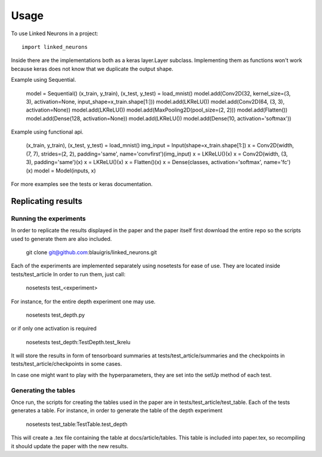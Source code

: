 =====
Usage
=====

To use Linked Neurons in a project::

    import linked_neurons

Inside there are the implementations both as a keras layer.Layer subclass. Implementing them as functions won't work because
keras does not know that we duplicate the output shape.

Example using Sequential.

    model = Sequential()
    (x_train, y_train), (x_test, y_test) = load_mnist()
    model.add(Conv2D(32, kernel_size=(3, 3), activation=None, input_shape=x_train.shape[1:]))
    model.add(LKReLU())
    model.add(Conv2D(64, (3, 3), activation=None))
    model.add(LKReLU())
    model.add(MaxPooling2D(pool_size=(2, 2)))
    model.add(Flatten())
    model.add(Dense(128, activation=None))
    model.add(LKReLU())
    model.add(Dense(10, activation='softmax'))

Example using functional api.

    (x_train, y_train), (x_test, y_test) = load_mnist()
    img_input = Input(shape=x_train.shape[1:])
    x = Conv2D(width, (7, 7), strides=(2, 2), padding='same', name='convfirst')(img_input)
    x = LKReLU()(x)
    x = Conv2D(width, (3, 3), padding='same')(x)
    x = LKReLU()(x)
    x = Flatten()(x)
    x = Dense(classes, activation='softmax', name='fc')(x)
    model = Model(inputs, x)

For more examples see the tests or keras documentation.


Replicating results
===================

Running the experiments
-----------------------

In order to replicate the results displayed in the paper and the paper itself first download the entire repo so
the scripts used to generate them are also included.

    git clone git@github.com:blauigris/linked_neurons.git

Each of the experiments are implemented separately using nosetests for ease of use. They are located inside tests/test_article
In order to run them, just call:

    nosetests test_<experiment>

For instance, for the entire depth experiment one may use.

    nosetests test_depth.py

or if only one activation is required

    nosetests test_depth:TestDepth.test_lkrelu

It will store the results in form of tensorboard summaries at tests/test_article/summaries and the checkpoints
in tests/test_article/checkpoints in some cases.

In case one might want to play with the hyperparameters, they are set into the setUp method of each test.


Generating the tables
---------------------

Once run, the scripts
for creating the tables used in the paper are in tests/test_article/test_table. Each of the tests generates a table.
For instance, in order to generate the table of the depth experiment

    nosetests test_table:TestTable.test_depth

This will create a .tex file containing the table at docs/article/tables. This table is included into paper.tex, so
recompiling it should update the paper with the new results.



